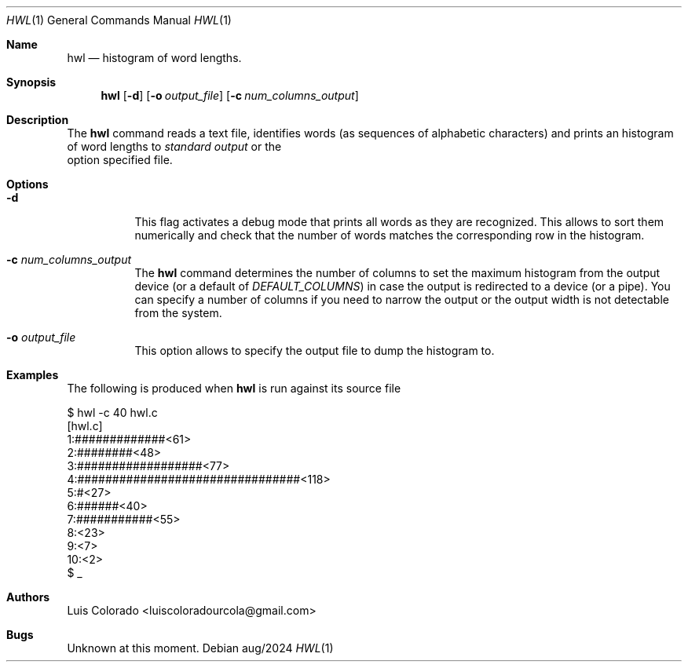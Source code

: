 .Dd aug/2024
.Dt HWL 1
.Os 
.Sh Name
.Nm hwl
.Nd histogram of word lengths.
.Sh Synopsis
.Nm hwl
.Op Fl d
.Op Fl o Ar output_file
.Op Fl c Ar num_columns_output
.Sh Description
The
.Nm
command reads a text file, identifies words (as sequences of
alphabetic characters) and prints an histogram of word lengths
to
.Ar "standard output 
or the
.fl o
option specified file.
.Sh Options
.Bl -tag
.It Fl d
This flag activates a debug mode that prints all words as they
are recognized.
This allows to sort them numerically and check that the number
of words matches the corresponding row in the histogram.
.It Fl c Ar num_columns_output
The
.Nm
command determines the number of columns to set the maximum
histogram from the output device (or a default of
.Ar DEFAULT_COLUMNS )
in case the output is redirected to a device (or a pipe).
You can specify a number of columns if you need to narrow
the output or the output width is not detectable from the
system.
.It Fl o Ar output_file
This option allows to specify the output file to dump the
histogram to.
.El
.Sh Examples
The following is produced when
.Nm
is run against its source file
.Bd -literal
$ hwl -c 40 hwl.c
[hwl.c]
 1:#############<61>
 2:########<48>
 3:##################<77>
 4:################################<118>
 5:#<27>
 6:######<40>
 7:###########<55>
 8:<23>
 9:<7>
10:<2>
$ _
.Ed
.Sh Authors
.An "Luis Colorado" Aq luiscoloradourcola@gmail.com
.Sh Bugs
Unknown at this moment.
